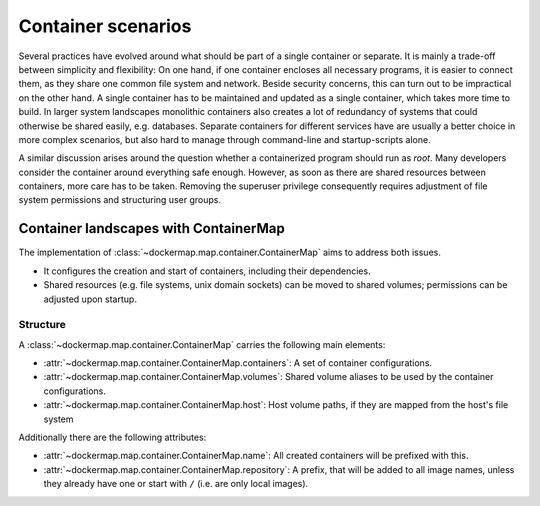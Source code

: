 .. _container_landscapes:

Container scenarios
===================
Several practices have evolved around what should be part of a single container or separate. It is mainly a trade-off
between simplicity and flexibility: On one hand, if one container encloses all necessary programs, it is easier to
connect them, as they share one common file system and network. Beside security concerns, this can turn out to be
impractical on the other hand. A single container has to be maintained and updated as a single container, which
takes more time to build. In larger system landscapes monolithic containers also creates a lot of redundancy of systems
that could otherwise be shared easily, e.g. databases. Separate containers for different services have are usually a
better choice in more complex scenarios, but also hard to manage through command-line and startup-scripts alone.

A similar discussion arises around the question whether a containerized program should run as `root`. Many developers
consider the container around everything safe enough. However, as soon as there are shared resources between containers,
more care has to be taken. Removing the superuser privilege consequently requires adjustment of file system permissions
and structuring user groups.


Container landscapes with ContainerMap
--------------------------------------
The implementation of :class:`~dockermap.map.container.ContainerMap` aims to address both issues.

* It configures the creation and start of containers, including their dependencies.
* Shared resources (e.g. file systems, unix domain sockets) can be moved to shared volumes; permissions can be adjusted
  upon startup.

Structure
^^^^^^^^^
A :class:`~dockermap.map.container.ContainerMap` carries the following main elements:

* :attr:`~dockermap.map.container.ContainerMap.containers`: A set of container configurations.
* :attr:`~dockermap.map.container.ContainerMap.volumes`: Shared volume aliases to be used by the container configurations.
* :attr:`~dockermap.map.container.ContainerMap.host`: Host volume paths, if they are mapped from the host's file system

Additionally there are the following attributes:

* :attr:`~dockermap.map.container.ContainerMap.name`: All created containers will be prefixed with this.
* :attr:`~dockermap.map.container.ContainerMap.repository`: A prefix, that will be added to all image names, unless they
  already have one or start with ``/`` (i.e. are only local images).
